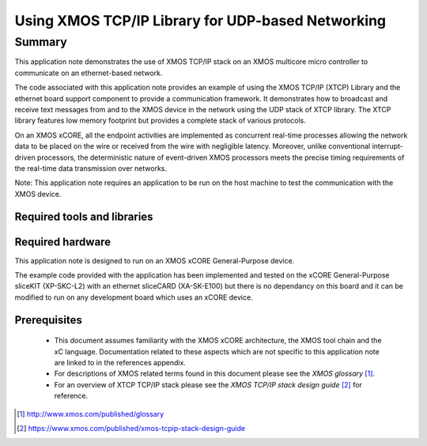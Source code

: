 Using XMOS TCP/IP Library for UDP-based Networking
==================================================

.. version:: 6.0.0

Summary
-------

This application note demonstrates the use of XMOS TCP/IP stack on
an XMOS multicore micro controller to communicate on an ethernet-based network.

The code associated with this application note provides an example of
using the XMOS TCP/IP (XTCP) Library and the ethernet board support
component to provide a communication framework. It demonstrates how to
broadcast and receive text messages from and to the XMOS device in the
network using the UDP stack of XTCP library. The XTCP library features
low memory footprint but provides a complete stack of various
protocols.

On an XMOS xCORE, all the endpoint activities are implemented as
concurrent real-time processes allowing the network data to be placed
on the wire or received from the wire with negligible
latency. Moreover, unlike conventional interrupt-driven processors,
the deterministic nature of event-driven XMOS processors meets the
precise timing requirements of the real-time data transmission over
networks.

Note: This application note requires an application to be run on the
host machine to test the communication with the XMOS device.

Required tools and libraries
............................

.. appdeps::

Required hardware
.................

This application note is designed to run on an XMOS xCORE
General-Purpose
device.

The example code provided with the application has been implemented and tested
on the xCORE General-Purpose sliceKIT (XP-SKC-L2) with an ethernet sliceCARD (XA-SK-E100) but there is no dependancy on this board and it can be
modified to run on any development board which uses an xCORE device.

Prerequisites
.............

  - This document assumes familiarity with the XMOS xCORE architecture, the XMOS tool chain and the xC language. Documentation related to these aspects which are not specific to this application note are linked to in the references appendix.

  - For descriptions of XMOS related terms found in this document please see the *XMOS glossary* [#]_.

  - For an overview of XTCP TCP/IP stack please see the *XMOS TCP/IP stack design guide* [#]_ for reference.

.. [#] http://www.xmos.com/published/glossary

.. [#] https://www.xmos.com/published/xmos-tcpip-stack-design-guide


